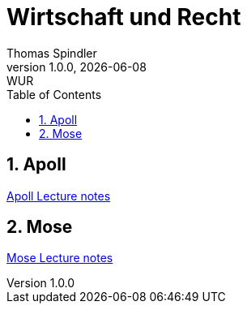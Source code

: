 = Wirtschaft und Recht
Thomas Spindler
1.0.0, {docdate}: WUR
ifndef::imagesdir[:imagesdir: images]
//:toc-placement!:  // prevents the generation of the doc at this position, so it can be printed afterwards
:sourcedir: ../src/main/java
:icons: font
:sectnums:    // Nummerierung der Überschriften / section numbering
:toc: left
:stylesheet: ./css/dark.css

== Apoll

link:./apoll/index.html[Apoll Lecture notes]

== Mose

link:./mose/index.html[Mose Lecture notes]